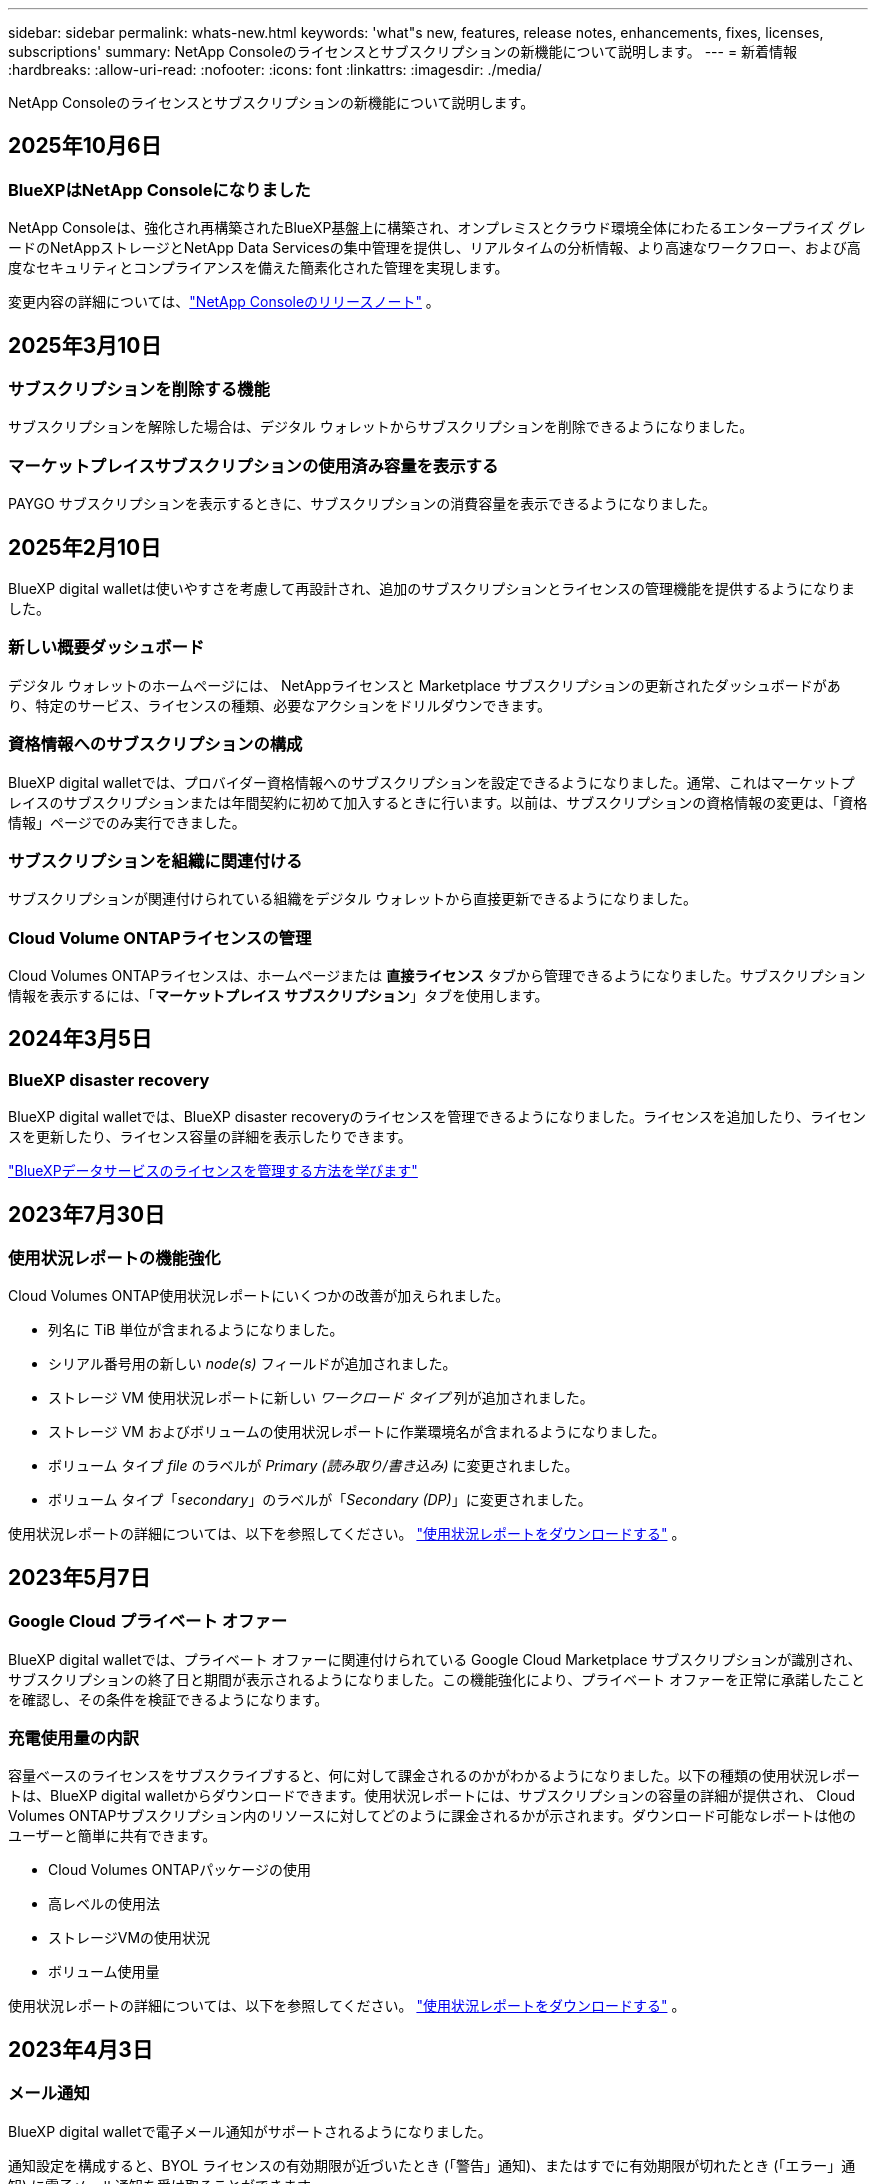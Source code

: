 ---
sidebar: sidebar 
permalink: whats-new.html 
keywords: 'what"s new, features, release notes, enhancements, fixes, licenses, subscriptions' 
summary: NetApp Consoleのライセンスとサブスクリプションの新機能について説明します。 
---
= 新着情報
:hardbreaks:
:allow-uri-read: 
:nofooter: 
:icons: font
:linkattrs: 
:imagesdir: ./media/


[role="lead"]
NetApp Consoleのライセンスとサブスクリプションの新機能について説明します。



== 2025年10月6日



=== BlueXPはNetApp Consoleになりました

NetApp Consoleは、強化され再構築されたBlueXP基盤上に構築され、オンプレミスとクラウド環境全体にわたるエンタープライズ グレードのNetAppストレージとNetApp Data Servicesの集中管理を提供し、リアルタイムの分析情報、より高速なワークフロー、および高度なセキュリティとコンプライアンスを備えた簡素化された管理を実現します。

変更内容の詳細については、link:https://docs.netapp.com/us-en/bluexp-relnotes/index.html["NetApp Consoleのリリースノート"] 。



== 2025年3月10日



=== サブスクリプションを削除する機能

サブスクリプションを解除した場合は、デジタル ウォレットからサブスクリプションを削除できるようになりました。



=== マーケットプレイスサブスクリプションの使用済み容量を表示する

PAYGO サブスクリプションを表示するときに、サブスクリプションの消費容量を表示できるようになりました。



== 2025年2月10日

BlueXP digital walletは使いやすさを考慮して再設計され、追加のサブスクリプションとライセンスの管理機能を提供するようになりました。



=== 新しい概要ダッシュボード

デジタル ウォレットのホームページには、 NetAppライセンスと Marketplace サブスクリプションの更新されたダッシュボードがあり、特定のサービス、ライセンスの種類、必要なアクションをドリルダウンできます。



=== 資格情報へのサブスクリプションの構成

BlueXP digital walletでは、プロバイダー資格情報へのサブスクリプションを設定できるようになりました。通常、これはマーケットプレイスのサブスクリプションまたは年間契約に初めて加入するときに行います。以前は、サブスクリプションの資格情報の変更は、「資格情報」ページでのみ実行できました。



=== サブスクリプションを組織に関連付ける

サブスクリプションが関連付けられている組織をデジタル ウォレットから直接更新できるようになりました。



=== Cloud Volume ONTAPライセンスの管理

Cloud Volumes ONTAPライセンスは、ホームページまたは *直接ライセンス* タブから管理できるようになりました。サブスクリプション情報を表示するには、「*マーケットプレイス サブスクリプション*」タブを使用します。



== 2024年3月5日



=== BlueXP disaster recovery

BlueXP digital walletでは、BlueXP disaster recoveryのライセンスを管理できるようになりました。ライセンスを追加したり、ライセンスを更新したり、ライセンス容量の詳細を表示したりできます。

https://docs.netapp.com/us-en/bluexp-digital-wallet/task-manage-data-services-licenses.html["BlueXPデータサービスのライセンスを管理する方法を学びます"]



== 2023年7月30日



=== 使用状況レポートの機能強化

Cloud Volumes ONTAP使用状況レポートにいくつかの改善が加えられました。

* 列名に TiB 単位が含まれるようになりました。
* シリアル番号用の新しい _node(s)_ フィールドが追加されました。
* ストレージ VM 使用状況レポートに新しい _ワークロード タイプ_ 列が追加されました。
* ストレージ VM およびボリュームの使用状況レポートに作業環境名が含まれるようになりました。
* ボリューム タイプ _file_ のラベルが _Primary (読み取り/書き込み)_ に変更されました。
* ボリューム タイプ「_secondary_」のラベルが「_Secondary (DP)_」に変更されました。


使用状況レポートの詳細については、以下を参照してください。 https://docs.netapp.com/us-en/bluexp-digital-wallet/task-manage-capacity-licenses.html#download-usage-reports["使用状況レポートをダウンロードする"] 。



== 2023年5月7日



=== Google Cloud プライベート オファー

BlueXP digital walletでは、プライベート オファーに関連付けられている Google Cloud Marketplace サブスクリプションが識別され、サブスクリプションの終了日と期間が表示されるようになりました。この機能強化により、プライベート オファーを正常に承諾したことを確認し、その条件を検証できるようになります。



=== 充電使用量の内訳

容量ベースのライセンスをサブスクライブすると、何に対して課金されるのかがわかるようになりました。以下の種類の使用状況レポートは、BlueXP digital walletからダウンロードできます。使用状況レポートには、サブスクリプションの容量の詳細が提供され、 Cloud Volumes ONTAPサブスクリプション内のリソースに対してどのように課金されるかが示されます。ダウンロード可能なレポートは他のユーザーと簡単に共有できます。

* Cloud Volumes ONTAPパッケージの使用
* 高レベルの使用法
* ストレージVMの使用状況
* ボリューム使用量


使用状況レポートの詳細については、以下を参照してください。 https://docs.netapp.com/us-en/bluexp-digital-wallet/task-manage-capacity-licenses.html#download-usage-reports["使用状況レポートをダウンロードする"] 。



== 2023年4月3日



=== メール通知

BlueXP digital walletで電子メール通知がサポートされるようになりました。

通知設定を構成すると、BYOL ライセンスの有効期限が近づいたとき (「警告」通知)、またはすでに有効期限が切れたとき (「エラー」通知) に電子メール通知を受け取ることができます。

https://docs.netapp.com/us-en/consosetup-admin/task-monitor-cm-operations.html["メール通知の設定方法を学ぶ"^]



=== マーケットプレイスサブスクリプションのライセンス容量

Cloud Volumes ONTAPの容量ベースのライセンスを表示すると、 BlueXP digital walletに、マーケットプレイスのプライベート オファーで購入したライセンス容量が表示されるようになりました。

https://docs.netapp.com/us-en/bluexp-digital-wallet/task-manage-capacity-licenses.html["アカウントで消費された容量を確認する方法を学びます"] 。



== 2022年11月6日



=== サブスクリプションと年間契約

BlueXPの PAYGO サブスクリプションと年間契約を、BlueXP digital walletから表示および管理できるようになりました。

https://docs.netapp.com/us-en/bluexp-digital-wallet/task-manage-subscriptions.html["サブスクリプションの管理方法を学ぶ"] 。



== 2022年9月18日



=== 最適化されたI/OとWORM容量

BlueXP digital walletには、最適化された I/O ライセンス パッケージの概要と、アカウント全体のCloud Volumes ONTAPシステムにプロビジョニングされた WORM 容量が表示されるようになりました。

これらの詳細は、料金がどのように請求されるか、追加の容量を購入する必要があるかどうかをよりよく理解するのに役立ちます。

https://docs.netapp.com/us-en/bluexp-digital-wallet/task-manage-capacity-licenses.html["アカウントで消費された容量を確認する方法を学びます"] 。



== 2022年7月31日



=== 充電方法を変更する

容量ベースのライセンスを使用するCloud Volumes ONTAPシステムの課金方法を変更できるようになりました。たとえば、Essentials パッケージを使用してCloud Volumes ONTAPシステムを導入した場合、ビジネス ニーズの変化に応じて Professional パッケージに変更できます。

https://docs.netapp.com/us-en/bluexp-digital-wallet/task-manage-capacity-licenses.html["充電方法の変更方法を学ぶ"] 。



== 2022年7月3日



=== 消費容量

アカウント内の消費済み容量の合計とライセンス パッケージ別の消費済み容量が表示されるようになりました。これにより、料金がどのように請求されるか、追加の容量を購入する必要があるかどうかを把握できます。

image:https://raw.githubusercontent.com/NetAppDocs/bluexp-cloud-volumes-ontap/main/media/screenshot-digital-wallet-summary.png["容量ベースのライセンスのページを示すスクリーンショット。このページには、アカウントで消費された容量の概要が表示され、ライセンス パッケージごとに消費された容量の内訳が表示されます。"]



== 2022年2月27日



=== オンプレミスのONTAPクラスタのライセンス

オンプレミスのONTAPクラスターのインベントリと、そのハードウェアおよびサービス契約の有効期限を表示できるようになりました。クラスターに関する追加の詳細も利用できます。

https://docs.netapp.com/us-en/bluexp-digital-wallet/task-manage-on-prem-clusters.html["オンプレミスのONTAPクラスタのライセンスを管理する方法を学びます"] 。



== 2022年1月2日



=== ライセンス条件は自動的に更新されます

ライセンスの容量または期間を変更すると、ライセンス条件が で自動的に更新されるようになりました。ライセンスを自分で手動で更新する必要はありません。

自動ライセンス更新は、すべてのタイプのCloud Volumes ONTAPライセンスとデータ サービスのすべてのライセンスで機能します。
